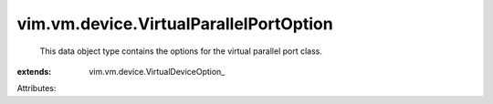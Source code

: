 
vim.vm.device.VirtualParallelPortOption
=======================================
  This data object type contains the options for the virtual parallel port class.
:extends: vim.vm.device.VirtualDeviceOption_

Attributes:
